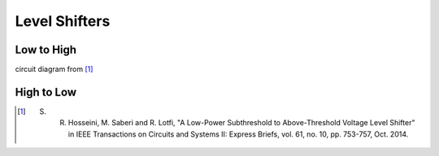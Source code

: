 ==============
Level Shifters
==============


Low to High
-----------

circuit diagram from [#]_


High to Low
-----------

.. [#] S. R. Hosseini, M. Saberi and R. Lotfi, "A Low-Power Subthreshold to Above-Threshold Voltage Level Shifter" in IEEE Transactions on Circuits and Systems II: Express Briefs, vol. 61, no. 10, pp. 753-757, Oct. 2014.
